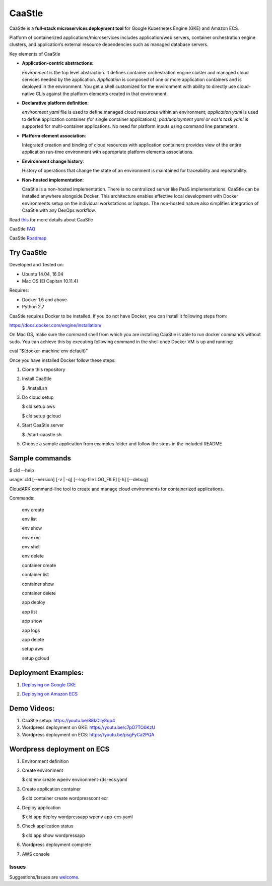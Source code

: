 =========
CaaStle
=========

CaaStle is a **full-stack microservices deployment tool** for Google Kubernetes Engine (GKE) and Amazon ECS.

Platform of containerized applications/microservices includes application/web servers, container orchestration engine clusters, and application’s external resource dependencies such as managed database servers.

.. image:: ./docs/screenshots/Block-diagram-short.png
   :scale: 75%
   :align: center


Key elements of CaaStle

- **Application-centric abstractions**:

  *Environment* is the top level abstraction. It defines container orchestration engine cluster and managed cloud services needed by the application.
  *Application* is composed of one or more application containers and is deployed in the environment.
  You get a shell customized for the environment with ability to directly use cloud-native CLIs against the platform elements created in that environment.

- **Declarative platform definition**:

  *environment yaml* file is used to define managed cloud resources within an environment; *application yaml* is used to define application
  container (for single container applications);
  *pod/deployment yaml or ecs's task yaml* is supported for multi-container applications.
  No need for platform inputs using command line parameters.

- **Platform element association**:

  Integrated creation and binding of cloud resources with application containers provides view of the entire application run-time environment with
  appropriate platform elements associations.

- **Environment change history**:

  History of operations that change the state of an environment is maintained for traceability and repeatability.

- **Non-hosted implementation**:

  CaaStle is a non-hosted implementation. There is no centralized server like PaaS implementations. CaaStle can be installed anywhere alongside Docker.
  This architecture enables effective local development with Docker environments setup on the individual workstations or laptops.
  The non-hosted nature also simplifies integration of CaaStle with any DevOps workflow.


Read this_ for more details about CaaStle

.. _this: https://cloud-ark.github.io/caastle/docs/html/html/index.html

CaaStle FAQ_

.. _FAQ: https://cloud-ark.github.io/caastle/docs/html/html/faq.html

CaaStle Roadmap_

.. _Roadmap: https://cloud-ark.github.io/caastle/docs/html/html/roadmap.html



Try CaaStle
-------------

Developed and Tested on:

- Ubuntu 14.04, 16.04

- Mac OS (El Capitan 10.11.4)

Requires:

- Docker 1.6 and above

- Python 2.7

CaaStle requires Docker to be installed. If you do not have Docker, you can install it following steps from:

https://docs.docker.com/engine/installation/

On Mac OS, make sure the command shell from which you are installing CaaStle is able to run docker commands
without sudo. You can achieve this by executing following command in the shell once Docker VM is up and running:

eval "$(docker-machine env default)"


Once you have installed Docker follow these steps:


1) Clone this repository

2) Install CaaStle

   $ ./install.sh

3) Do cloud setup

   $ cld setup aws

   $ cld setup gcloud

4) Start CaaStle server

   $ ./start-caastle.sh

5) Choose a sample application from examples folder and follow the steps in the included README


Sample commands
----------------

$ cld --help

usage: cld [--version] [-v | -q] [--log-file LOG_FILE] [-h] [--debug]

CloudARK command-line tool to create and manage cloud environments for
containerized applications.

Commands:

  env create

  env list

  env show

  env exec

  env shell

  env delete

  container create

  container list

  container show

  container delete

  app deploy

  app list

  app show

  app logs

  app delete

  setup aws

  setup gcloud



Deployment Examples:
--------------------

1) `Deploying on Google GKE`__

.. _GKE: https://cloud-ark.github.io/caastle/docs/html/html/deployments.html#deployment-to-gke

__ GKE_


2) `Deploying on Amazon ECS`__

.. _ECS: https://cloud-ark.github.io/caastle/docs/html/html/deployments.html#deployment-to-amazon-ecs

__ ECS_




Demo Videos:
------------

1) CaaStle setup: https://youtu.be/88kClIy8qp4

2) Wordpress deployment on GKE: https://youtu.be/c7pO7TO0KzU

3) Wordpress deployment on ECS: https://youtu.be/psgFyCa2PQA


Wordpress deployment on ECS
---------------------------

1) Environment definition

   .. image:: ./docs/screenshots/wordpress/env-yaml.png

2) Create environment
   
   $ cld env create wpenv environment-rds-ecs.yaml
 
   .. image:: ./docs/screenshots/wordpress/env-create.png
      :scale: 125%

   .. image:: ./docs/screenshots/wordpress/env-show-available.png
      :scale: 125%

3) Create application container

   $ cld container create wordpresscont ecr
 
   .. image:: ./docs/screenshots/wordpress/container-create.png
      :scale: 125%

   .. image:: ./docs/screenshots/wordpress/container-ready.png
      :scale: 125%

4) Deploy application

   $ cld app deploy wordpressapp wpenv app-ecs.yaml

   .. image:: ./docs/screenshots/wordpress/app-yaml.png
      :scale: 125%

   .. image:: ./docs/screenshots/wordpress/app-create.png
      :scale: 125%

5) Check application status

   $ cld app show wordpressapp

   .. image:: ./docs/screenshots/wordpress/app-deployment-done.png
      :scale: 125%

   .. image:: ./docs/screenshots/wordpress/app-logs.png
      :scale: 125%

6) Wordpress deployment complete

   .. image:: ./docs/screenshots/wordpress/wordpress-installed.png
      :scale: 125%

   .. image:: ./docs/screenshots/wordpress/wordpress-blog-page-with-elb.png
      :scale: 125%

7) AWS console

   .. image:: ./docs/screenshots/wordpress/wordpress-rds-instance.png
      :scale: 125%

   .. image:: ./docs/screenshots/wordpress/wordpress-task-definition.png
      :scale: 125%

   .. image:: ./docs/screenshots/wordpress/wordpress-container.png
      :scale: 125%


Issues
=======

Suggestions/Issues are welcome_.

.. _welcome: https://github.com/cloud-ark/caastle/issues